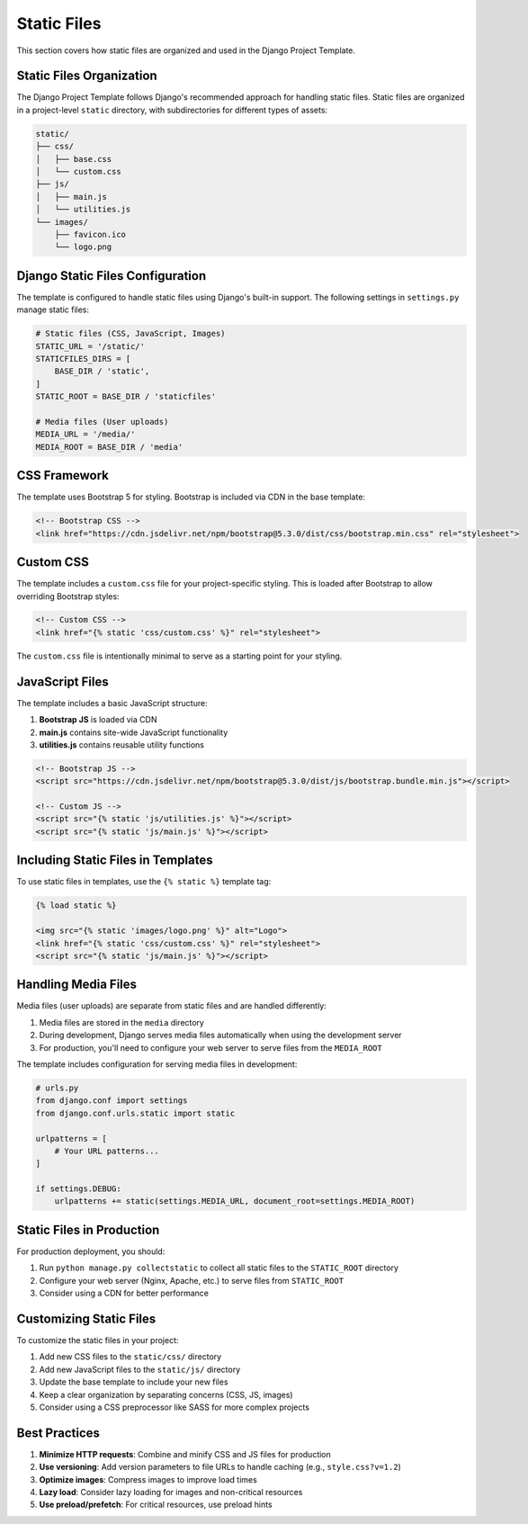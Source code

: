 Static Files
===========

This section covers how static files are organized and used in the Django Project Template.

Static Files Organization
------------------------

The Django Project Template follows Django's recommended approach for handling static files. Static files are organized in a project-level ``static`` directory, with subdirectories for different types of assets:

.. code-block:: text

    static/
    ├── css/
    │   ├── base.css
    │   └── custom.css
    ├── js/
    │   ├── main.js
    │   └── utilities.js
    └── images/
        ├── favicon.ico
        └── logo.png

Django Static Files Configuration
--------------------------------

The template is configured to handle static files using Django's built-in support. The following settings in ``settings.py`` manage static files:

.. code-block:: python

    # Static files (CSS, JavaScript, Images)
    STATIC_URL = '/static/'
    STATICFILES_DIRS = [
        BASE_DIR / 'static',
    ]
    STATIC_ROOT = BASE_DIR / 'staticfiles'

    # Media files (User uploads)
    MEDIA_URL = '/media/'
    MEDIA_ROOT = BASE_DIR / 'media'

CSS Framework
------------

The template uses Bootstrap 5 for styling. Bootstrap is included via CDN in the base template:

.. code-block:: html

    <!-- Bootstrap CSS -->
    <link href="https://cdn.jsdelivr.net/npm/bootstrap@5.3.0/dist/css/bootstrap.min.css" rel="stylesheet">

Custom CSS
---------

The template includes a ``custom.css`` file for your project-specific styling. This is loaded after Bootstrap to allow overriding Bootstrap styles:

.. code-block:: html

    <!-- Custom CSS -->
    <link href="{% static 'css/custom.css' %}" rel="stylesheet">

The ``custom.css`` file is intentionally minimal to serve as a starting point for your styling.

JavaScript Files
--------------

The template includes a basic JavaScript structure:

1. **Bootstrap JS** is loaded via CDN
2. **main.js** contains site-wide JavaScript functionality
3. **utilities.js** contains reusable utility functions

.. code-block:: html

    <!-- Bootstrap JS -->
    <script src="https://cdn.jsdelivr.net/npm/bootstrap@5.3.0/dist/js/bootstrap.bundle.min.js"></script>
    
    <!-- Custom JS -->
    <script src="{% static 'js/utilities.js' %}"></script>
    <script src="{% static 'js/main.js' %}"></script>

Including Static Files in Templates
----------------------------------

To use static files in templates, use the ``{% static %}`` template tag:

.. code-block:: html

    {% load static %}
    
    <img src="{% static 'images/logo.png' %}" alt="Logo">
    <link href="{% static 'css/custom.css' %}" rel="stylesheet">
    <script src="{% static 'js/main.js' %}"></script>

Handling Media Files
------------------

Media files (user uploads) are separate from static files and are handled differently:

1. Media files are stored in the ``media`` directory
2. During development, Django serves media files automatically when using the development server
3. For production, you'll need to configure your web server to serve files from the ``MEDIA_ROOT``

The template includes configuration for serving media files in development:

.. code-block:: python

    # urls.py
    from django.conf import settings
    from django.conf.urls.static import static
    
    urlpatterns = [
        # Your URL patterns...
    ]
    
    if settings.DEBUG:
        urlpatterns += static(settings.MEDIA_URL, document_root=settings.MEDIA_ROOT)

Static Files in Production
------------------------

For production deployment, you should:

1. Run ``python manage.py collectstatic`` to collect all static files to the ``STATIC_ROOT`` directory
2. Configure your web server (Nginx, Apache, etc.) to serve files from ``STATIC_ROOT``
3. Consider using a CDN for better performance

Customizing Static Files
----------------------

To customize the static files in your project:

1. Add new CSS files to the ``static/css/`` directory
2. Add new JavaScript files to the ``static/js/`` directory
3. Update the base template to include your new files
4. Keep a clear organization by separating concerns (CSS, JS, images)
5. Consider using a CSS preprocessor like SASS for more complex projects

Best Practices
------------

1. **Minimize HTTP requests**: Combine and minify CSS and JS files for production
2. **Use versioning**: Add version parameters to file URLs to handle caching (e.g., ``style.css?v=1.2``)
3. **Optimize images**: Compress images to improve load times
4. **Lazy load**: Consider lazy loading for images and non-critical resources
5. **Use preload/prefetch**: For critical resources, use preload hints 